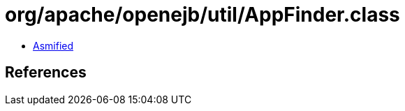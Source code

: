 = org/apache/openejb/util/AppFinder.class

 - link:AppFinder-asmified.java[Asmified]

== References

